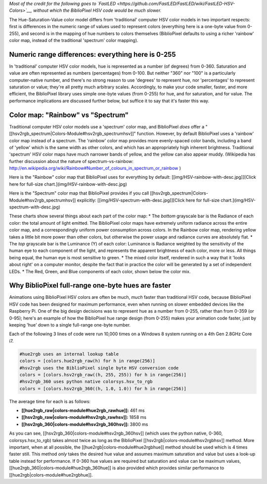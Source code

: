 *Most of the credit for the following goes to
`FastLED <https://github.com/FastLED/FastLED/wiki/FastLED-HSV-Colors>`__,
without which the BiblioPixel HSV code would be much slower.*

The Hue-Saturation-Value color model differs from 'traditional' computer
HSV color models in two important respects: first is differences in the
numeric range of values used to represent colors (everything here is a
one-byte value from 0-255), and second is in the mapping of hue numbers
to colors themselves (BiblioPixel defaults to using a richer 'rainbow'
color map, instead of the traditional 'spectrum' color mapping).

Numeric range differences: everything here is 0-255
~~~~~~~~~~~~~~~~~~~~~~~~~~~~~~~~~~~~~~~~~~~~~~~~~~~

In 'traditional' computer HSV color models, hue is represented as a
number (of degrees) from 0-360. Saturation and value are often
represented as numbers (percentages) from 0-100. But neither "360" nor
"100" is a particularly computer-native number, and there's no strong
reason to use 'degrees' to represent hue, nor 'percentages' to represent
saturation or value; they're all pretty much arbitrary scales.
Accordingly, to make your code smaller, faster, and more efficient, the
BiblioPixel library uses simple one-byte values (from 0-255) for hue,
and for saturation, and for value. The performance implications are
discussed further below, but suffice it to say that it's faster this
way.

Color map: "Rainbow" vs "Spectrum"
~~~~~~~~~~~~~~~~~~~~~~~~~~~~~~~~~~

Traditional computer HSV color models use a 'spectrum' color map, and
BiblioPixel *does* offer a
"[[hsv2rgb\_spectrum\|Colors-Module#hsv2rgb\_spectrumhsv]]" function.
However, by default BiblioPixel uses a 'rainbow' color map instead of a
spectrum. The 'rainbow' color map provides more evenly-spaced color
bands, including a band of 'yellow' which is the same width as other
colors, and which has an appropriately high inherent brightness.
Traditional 'spectrum' HSV color maps have much narrower bands of
yellow, and the yellow can also appear muddy. (Wikipedia has further
discussion about the nature of spectrum-vs-rainbow:
http://en.wikipedia.org/wiki/Rainbow#Number\_of\_colours\_in\_spectrum\_or\_rainbow
)

Here is the "Rainbow" color map that BiblioPixel uses for everything by
default: [[img/HSV-rainbow-with-desc.jpg]][Click here for full-size
chart.](img/HSV-rainbow-with-desc.jpg)

Here is the "Spectrum" color map that BiblioPixel provides if you call
[[hsv2rgb\_spectrum\|Colors-Module#hsv2rgb\_spectrumhsv]] explicitly:
[[img/HSV-spectrum-with-desc.jpg]][Click here for full-size
chart.](img/HSV-spectrum-with-desc.jpg)

These charts show several things about each part of the color map: \*
The *bottom* grayscale bar is the Radiance of each color: the total
amount of light emitted. The BiblioPixel color maps have extremely
uniform radiance across the entire color map, and a correspondingly
uniform power consumption across colors. In the Rainbow color map,
rendering yellow takes a little bit more power than other colors, but
otherwise the power usage and radiance curves are absolutely flat. \*
The *top* grayscale bar is the Luminance (Y) of each color: Luminance is
Radiance weighted by the sensitivity of the human eye to each component
of the light, and represents the apparent brightness of each color, more
or less. All things being equal, the human eye is most sensitive to
green. \* The mixed color itself, rendered in such a way that it 'looks
about right' on a computer monitor, despite the fact that in practice
the color will be generated by a set of independent LEDs. \* The Red,
Green, and Blue components of each color, shown below the color mix.

Why BiblioPixel full-range one-byte hues are faster
~~~~~~~~~~~~~~~~~~~~~~~~~~~~~~~~~~~~~~~~~~~~~~~~~~~

Animations using BiblioPixel HSV colors are often be much, *much* faster
than traditional HSV code, because BiblioPixel HSV code has been
designed for maximum performance, even when running on slower embedded
devices like the Raspberry Pi. One of the big design decisions was to
represent hue as a number from 0-255, rather than from 0-359 (or 0-95);
here's an example of how the BiblioPixel hue range design (from 0-255)
makes your animation code faster, just by keeping 'hue' down to a single
full-range one-byte number.

Each of the following 3 lines of code were run 10,000 times on a Windows
8 system running on a 4th Gen 2.8GHz Core i7.

.. code:: python

    #hue2rgb uses an internal lookup table
    colors = [colors.hue2rgb_raw(h) for h in range(256)]
    #hsv2rgb uses the BiblioPixel single byte HSV conversion code
    colors = [colors.hsv2rgb_raw((h, 255, 255)) for h in range(256)]
    #hsv2rgb_360 uses python native colorsys.hsv_to_rgb
    colors = [colors.hsv2rgb_360((h, 1.0, 1.0)) for h in range(256)]

The average time for each is as follows:

-  **[[hue2rgb\_raw\|colors-module#hue2rgb\_rawhue]]:** 461 ms
-  **[[hsv2rgb\_raw\|colors-module#hsv2rgb\_rawhsv]]:** 1858 ms
-  **[[hsv2rgb\_360\|colors-module#hsv2rgb\_360hsv]]:** 3800 ms

As you can see, [[hsv2rgb\_360\|colors-module#hsv2rgb\_360hsv]] (which
uses the python native, 0-360, colorsys.hsv\_to\_rgb) takes almost twice
as long as the BiblioPixel [[hsv2rgb\|colors-module#hsv2rgbhsv]] method.
More important, when at all possible, the
[[hue2rgb\|colors-module#hue2rgbhue]] method should be used which is 4
times faster still. This method *only* takes the desired hue value and
assumes maximum saturation and value but uses a look-up table instead
for performance. If 0-360 hue values are required but saturation and
value can be maximum values,
[[hue2rgb\_360\|colors-module#hue2rgb\_360hue]] is also provided which
provides similar performance to [[hue2rgb\|colors-module#hue2rgbhue]].
